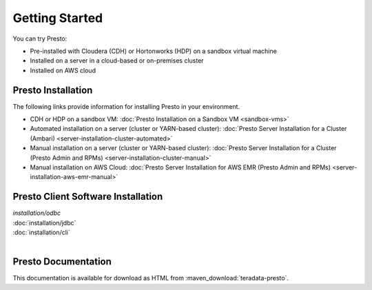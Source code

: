 ===============
Getting Started
===============

You can try Presto:

* Pre-installed with Cloudera (CDH) or Hortonworks (HDP) on a sandbox 
  virtual machine
* Installed on a server in a cloud-based or on-premises cluster
* Installed on AWS cloud


Presto Installation
===================

The following links provide information for installing Presto in 
your environment.

* CDH or HDP on a sandbox VM:
  :doc:`Presto Installation on a Sandbox VM <sandbox-vms>`
* Automated installation on a server (cluster or YARN-based cluster):
  :doc:`Presto Server Installation for a Cluster (Ambari) <server-installation-cluster-automated>`
* Manual installation on a server (cluster or YARN-based cluster):
  :doc:`Presto Server Installation for a Cluster (Presto Admin and RPMs) <server-installation-cluster-manual>`
* Manual installation on AWS Cloud:
  :doc:`Presto Server Installation for AWS EMR (Presto Admin and RPMs) <server-installation-aws-emr-manual>`


Presto Client Software Installation
===================================

| `installation/odbc`
| :doc:`installation/jdbc`
| :doc:`installation/cli`
|

Presto Documentation
====================

This documentation is available for download as HTML from :maven_download:`teradata-presto`.


